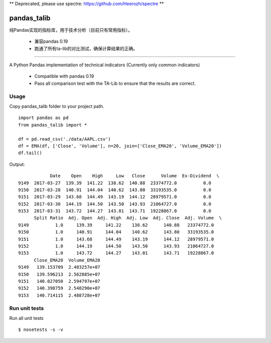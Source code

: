 
** Deprecated, please use spectre: https://github.com/Heerozh/spectre **

pandas\_talib
=============

纯Pandas实现的指标库，用于技术分析（目前只有常用指标）。

 - 兼容pandas 0.19
 - 跑通了所有ta-lib的对比测试，确保计算结果的正确。


----------------------



A Python Pandas implementation of technical indicators (Currently only common indicators)

 - Compatible with pandas 0.19
 - Pass all comparison test with the TA-Lib to ensure that the results are correct.


Usage
~~~~~~~~~~~~~~
Copy pandas_talib folder to your project path.

::

   import pandas as pd
   from pandas_talib import *

   df = pd.read_csv('./data/AAPL.csv')
   df = EMA(df, ['Close', 'Volume'], n=20, join=['Close_EMA20', 'Volume_EMA20'])
   df.tail()

Output::

                Date    Open    High     Low   Close      Volume  Ex-Dividend  \
    9149  2017-03-27  139.39  141.22  138.62  140.88  23374772.0          0.0
    9150  2017-03-28  140.91  144.04  140.62  143.80  33193535.0          0.0
    9151  2017-03-29  143.68  144.49  143.19  144.12  28979571.0          0.0
    9152  2017-03-30  144.19  144.50  143.50  143.93  21064727.0          0.0
    9153  2017-03-31  143.72  144.27  143.01  143.71  19228867.0          0.0
          Split Ratio  Adj. Open  Adj. High  Adj. Low  Adj. Close  Adj. Volume  \
    9149          1.0     139.39     141.22    138.62      140.88   23374772.0
    9150          1.0     140.91     144.04    140.62      143.80   33193535.0
    9151          1.0     143.68     144.49    143.19      144.12   28979571.0
    9152          1.0     144.19     144.50    143.50      143.93   21064727.0
    9153          1.0     143.72     144.27    143.01      143.71   19228867.0
          Close_EMA20  Volume_EMA20
    9149   139.153709  2.483257e+07
    9150   139.596213  2.562885e+07
    9151   140.027050  2.594797e+07
    9152   140.398759  2.548290e+07
    9153   140.714115  2.488728e+07





Run unit tests
~~~~~~~~~~~~~~

Run all unit tests

::

    $ nosetests -s -v


